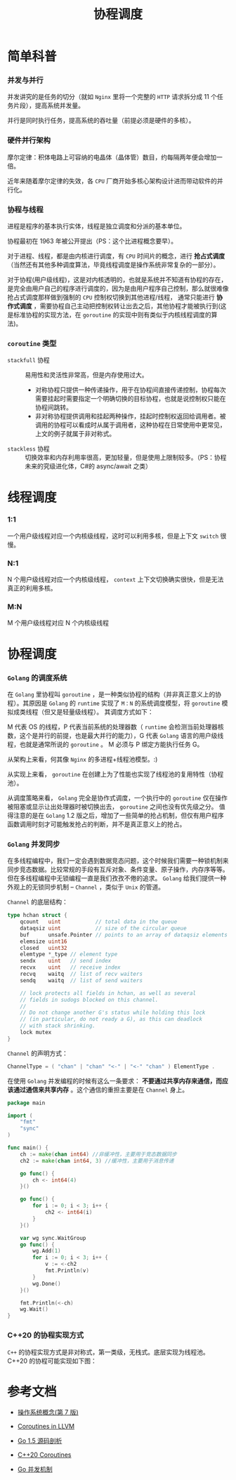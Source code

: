 #+LATEX_CLASS: jacksoncy-org-article

#+TITLE: 协程调度

* 简单科普
*** 并发与并行
    [[./parallelism.png]]

    并发讲究的是任务的切分（就如 =Nginx= 里将一个完整的 =HTTP= 请求拆分成 11 个任务片段），提高系统并发量。

    并行是同时执行任务，提高系统的吞吐量（前提必须是硬件的多核）。
*** 硬件并行架构
    摩尔定律：积体电路上可容纳的电晶体（晶体管）数目，约每隔两年便会增加一倍。

    近年来随着摩尔定律的失效，各 =CPU= 厂商开始多核心架构设计进而带动软件的并行化。
*** 协程与线程
    进程是程序的基本执行实体，线程是独立调度和分派的基本单位。
    
    协程最初在 1963 年被公开提出（PS：这个比进程概念要早）。

    对于进程、线程，都是由内核进行调度，有 =CPU= 时间片的概念，进行 *抢占式调度* （当然还有其他多种调度算法，毕竟线程调度是操作系统非常复杂的一部分）。

    对于协程(用户级线程)，这是对内核透明的，也就是系统并不知道有协程的存在，是完全由用户自己的程序进行调度的，因为是由用户程序自己控制，那么就很难像抢占式调度那样做到强制的 =CPU= 控制权切换到其他进程/线程，
通常只能进行 *协作式调度* ，需要协程自己主动把控制权转让出去之后，其他协程才能被执行到(这是标准协程的实现方法，在 =goroutine= 的实现中则有类似于内核线程调度的算法)。
*** =coroutine= 类型
    - =stackfull= 协程 :: 易用性和灵活性非常高，但是内存使用过大。
      - 对称协程只提供一种传递操作，用于在协程间直接传递控制，协程每次需要挂起时需要指定一个明确切换的目标协程，也就是说控制权只能在协程间跳转。
      - 非对称协程提供调用和挂起两种操作，挂起时控制权返回给调用者。被调用的协程可以看成时从属于调用者，这种协程在日常使用中更常见，上文的例子就属于非对称式。
    - =stackless= 协程 :: 切换效率和内存利用率很高，更加轻量，但是使用上限制较多。（PS：协程未来的究级进化体，C#的 async/await 之类）

* 线程调度
*** 1:1
    一个用户级线程对应一个内核级线程，这时可以利用多核，但是上下文 =switch= 很慢。
*** N:1
    N 个用户级线程对应一个内核级线程， =context= 上下文切换确实很快，但是无法真正的利用多核。
*** M:N
    M 个用户级线程对应 N 个内核级线程
* 协程调度
*** =Golang= 的调度系统
    在 =Golang= 里协程叫 =goroutine= ，是一种类似协程的结构（并非真正意义上的协程）。其原因是 =Golang= 的 =runtime= 实现了 =M：N= 的系统调度模型，将 =goroutine= 模拟成类线程（但又是轻量级线程）。
其调度方式如下：

    [[./goroutine.png]]
  
    M 代表 OS 的线程，P 代表当前系统的处理器数（ =runtime= 会检测当前处理器核数，这个是并行的前提，也是最大并行的能力），G 代表 =Golang= 语言的用户级线程，也就是通常所说的 =goroutine= 。
M 必须与 P 绑定方能执行任务 G。

    从架构上来看，何其像 =Nginx= 的多进程+线程池模型。:)

    从实现上来看， =goroutine= 在创建上为了性能也实现了线程池的复用特性（协程池）。

    从调度策略来看， =Golang= 完全是协作式调度，一个执行中的 =goroutine= 仅在操作被阻塞或显示让出处理器时被切换出去， =goroutine= 之间也没有优先级之分。
值得注意的是在 =Golang= 1.2 版之后，增加了一些简单的抢占机制，但仅有用户程序函数调用时刻才可能触发抢占的判断，并不是真正意义上的抢占。

*** =Golang= 并发同步
    在多线程编程中，我们一定会遇到数据竞态问题，这个时候我们需要一种锁机制来同步竞态数据。比较常规的手段有互斥对象、条件变量、原子操作，内存序等等。但在多线程编程中无锁编程一直是我们孜孜不倦的追求。
=Golang= 给我们提供一种外观上的无锁同步机制 -- =Channel= ，类似于 =Unix= 的管道。

    =Channel= 的底层结构：
    #+BEGIN_SRC go
    type hchan struct {
        qcount   uint           // total data in the queue
        dataqsiz uint           // size of the circular queue
        buf      unsafe.Pointer // points to an array of dataqsiz elements
        elemsize uint16
        closed   uint32
        elemtype *_type // element type
        sendx    uint   // send index
        recvx    uint   // receive index
        recvq    waitq  // list of recv waiters
        sendq    waitq  // list of send waiters

        // lock protects all fields in hchan, as well as several
        // fields in sudogs blocked on this channel.
        //
        // Do not change another G's status while holding this lock
        // (in particular, do not ready a G), as this can deadlock
        // with stack shrinking.
        lock mutex
    }
    #+END_SRC

    =Channel= 的声明方式：
    #+BEGIN_SRC go
    ChannelType = ( "chan" | "chan" "<-" | "<-" "chan" ) ElementType .
    #+END_SRC

    在使用 =Golang= 并发编程的时候有这么一条要求： *不要通过共享内存来通信，而应该通过通信来共享内存* 。这个通信的重担主要是在 =Channel= 身上。
    #+BEGIN_SRC go
    package main

    import (
        "fmt"
        "sync"
    )

    func main() {
        ch := make(chan int64) //非缓冲性，主要用于竞态数据同步
        ch2 := make(chan int64, 3) //缓冲性，主要用于消息传递

        go func() {
            ch <- int64(4)
        }()

        go func() {
            for i := 0; i < 3; i++ {
                ch2 <- int64(i)
            }
        }()

        var wg sync.WaitGroup
        go func() {
            wg.Add(1)
            for i := 0; i < 3; i++ {
                v := <-ch2
                fmt.Println(v)
            }
            wg.Done()
        }()

        fmt.Println(<-ch)
        wg.Wait()
    }
    #+END_SRC

*** C++20 的协程实现方式
    =C++= 的协程实现方式是非对称式，第一类级，无栈式。底层实现为线程池。C++20 的协程可能实现如下图：

  [[./coroutine.png]]

* 参考文档

- [[https://www.amazon.cn/%E6%93%8D%E4%BD%9C%E7%B3%BB%E7%BB%9F%E6%A6%82%E5%BF%B5-%E8%A5%BF%E5%B0%94%E4%BC%AF%E6%9F%A5%E8%8C%A8/dp/B004OQE8BI/ref=sr_1_1?ie=UTF8&qid=1509954065&sr=8-1&keywords=%E6%93%8D%E4%BD%9C%E7%B3%BB%E7%BB%9F%E6%A6%82%E5%BF%B5][操作系统概念(第 7 版)]]

- [[http://llvm.org/docs/Coroutines.html][Coroutines in LLVM]]

- [[https://github.com/qyuhen/book/blob/master/Go%201.5%20%E6%BA%90%E7%A0%81%E5%89%96%E6%9E%90%20%EF%BC%88%E4%B9%A6%E7%AD%BE%E7%89%88%EF%BC%89.pdf][Go 1.5 源码剖析]]

- [[http://www.modernescpp.com/index.php/coroutines][C++20 Coroutines]]

- [[https://github.com/k2huang/blogpost/blob/master/golang/%E5%B9%B6%E5%8F%91%E7%BC%96%E7%A8%8B/%E5%B9%B6%E5%8F%91%E6%9C%BA%E5%88%B6/Go%E5%B9%B6%E5%8F%91%E6%9C%BA%E5%88%B6.md][Go 并发机制]]
